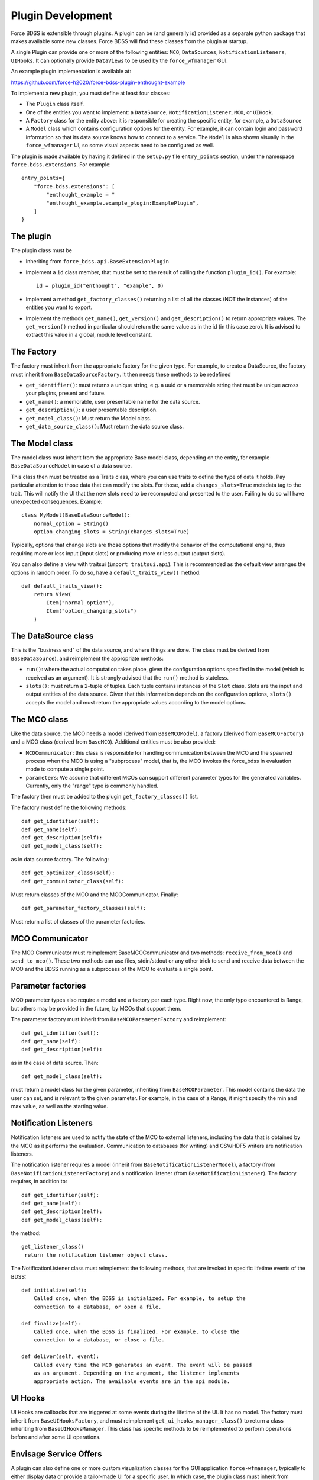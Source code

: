 Plugin Development
------------------

Force BDSS is extensible through plugins. A plugin can be (and generally is)
provided as a separate python package that makes available some new classes.
Force BDSS will find these classes from the plugin at startup.

A single Plugin can provide one or more of the following entities:
``MCO``, ``DataSources``, ``NotificationListeners``, ``UIHooks``. It can optionally
provide ``DataViews`` to be used by the ``force_wfmanager`` GUI.

An example plugin implementation is available at:

https://github.com/force-h2020/force-bdss-plugin-enthought-example

To implement a new plugin, you must define at least four classes:

- The ``Plugin`` class itself.
- One of the entities you want to implement: a ``DataSource``,
  ``NotificationListener``, ``MCO``, or ``UIHook``.
- A ``Factory`` class for the entity above: it is responsible for creating the
  specific entity, for example, a ``DataSource``
- A ``Model`` class which contains configuration options for the entity.
  For example, it can contain login and password information so that its data
  source knows how to connect to a service. The ``Model`` is also shown visually
  in the ``force_wfmanager`` UI, so some visual aspects need to be configured as
  well.

The plugin is made available by having it defined in the ``setup.py`` file
``entry_points`` section, under the namespace ``force.bdss.extensions``. For example::

    entry_points={
        "force.bdss.extensions": [
            "enthought_example = "
            "enthought_example.example_plugin:ExamplePlugin",
        ]
    }


The plugin
^^^^^^^^^^

The plugin class must be

- Inheriting from ``force_bdss.api.BaseExtensionPlugin``
- Implement a ``id`` class member, that must be set to the result of
  calling the function ``plugin_id()``. For example::

    id = plugin_id("enthought", "example", 0)

- Implement a method ``get_factory_classes()`` returning a list of all
  the classes (NOT the instances) of the entities you want to export.
- Implement the methods ``get_name()``, ``get_version()`` and
  ``get_description()`` to return appropriate values. The ``get_version()``
  method in particular should return the same value as in the id (in this case
  zero). It is advised to extract this value in a global, module level
  constant.

The Factory
^^^^^^^^^^^

The factory must inherit from the appropriate factory for the given type.
For example, to create a DataSource, the factory must inherit from
``BaseDataSourceFactory``. It then needs these methods to be redefined

- ``get_identifier()``: must returns a unique string, e.g. a uuid or a
  memorable string that must be unique across your plugins, present and future.
- ``get_name()``: a memorable, user presentable name for the data source.
- ``get_description()``: a user presentable description.
- ``get_model_class()``: Must return the Model class.
- ``get_data_source_class()``: Must return the data source class.


The Model class
^^^^^^^^^^^^^^^

The model class must inherit from the appropriate Base model class, depending
on the entity, for example ``BaseDataSourceModel`` in case of a data source.

This class then must be treated as a Traits class, where you can use traits
to define the type of data it holds. Pay particular attention to those data
that can modify the slots. For those, add a ``changes_slots=True`` metadata
tag to the trait. This will notify the UI that the new slots need to be
recomputed and presented to the user. Failing to do so will have unexpected
consequences. Example::

    class MyModel(BaseDataSourceModel):
        normal_option = String()
        option_changing_slots = String(changes_slots=True)

Typically, options that change slots are those options that modify the behavior
of the computational engine, thus requiring more or less input (input slots)
or producing more or less output (output slots).

You can also define a view with traitsui (``import traitsui.api``). This is
recommended as the default view arranges the options in random order. To do
so, have a ``default_traits_view()`` method::

    def default_traits_view():
        return View(
            Item("normal_option"),
            Item("option_changing_slots")
        )

The DataSource class
^^^^^^^^^^^^^^^^^^^^

This is the "business end" of the data source, and where things are done.
The class must be derived from ``BaseDataSource``), and reimplement
the appropriate methods:

- ``run()``: where the actual computation takes place, given the
  configuration options specified in the model (which is received as an
  argument). It is strongly advised that the ``run()`` method is stateless.
- ``slots()``: must return a 2-tuple of tuples. Each tuple contains instances
  of the ``Slot`` class. Slots are the input and output entities of the
  data source. Given that this information depends on the
  configuration options, ``slots()`` accepts the model and must return the
  appropriate values according to the model options.

The MCO class
^^^^^^^^^^^^^

Like the data source, the MCO needs a model (derived from ``BaseMCOModel``),
a factory (derived from ``BaseMCOFactory``) and a MCO class (derived from
``BaseMCO``). Additional entities must be also provided:

- ``MCOCommunicator``: this class is responsible for handling communication
  between the MCO and the spawned process when the MCO is using a "subprocess"
  model, that is, the MCO invokes the force_bdss in evaluation mode to compute
  a single point.
- ``parameters``: We assume that different MCOs can support different parameter
  types for the generated variables. Currently, only the "range" type is
  commonly handled.


The factory then must be added to the plugin ``get_factory_classes()`` list.

The factory must define the following methods::

    def get_identifier(self):
    def get_name(self):
    def get_description(self):
    def get_model_class(self):

as in data source factory. The following::

    def get_optimizer_class(self):
    def get_communicator_class(self):

Must return classes of the MCO and the MCOCommunicator. Finally::

    def get_parameter_factory_classes(self):

Must return a list of classes of the parameter factories.

MCO Communicator
^^^^^^^^^^^^^^^^

The MCO Communicator must reimplement BaseMCOCommunicator and two methods:
``receive_from_mco()`` and ``send_to_mco()``. These two methods can use files,
stdin/stdout or any other trick to send and receive data between the MCO and
the BDSS running as a subprocess of the MCO to evaluate a single point.

Parameter factories
^^^^^^^^^^^^^^^^^^^

MCO parameter types also require a model and a factory per each type. Right
now, the only typo encountered is Range, but others may be provided in the
future, by MCOs that support them.

The parameter factory must inherit from ``BaseMCOParameterFactory`` and
reimplement::

    def get_identifier(self):
    def get_name(self):
    def get_description(self):

as in the case of data source. Then::

    def get_model_class(self):

must return a model class for the given parameter, inheriting from
``BaseMCOParameter``. This model contains the data the user can set, and is
relevant to the given parameter. For example, in the case of a Range, it might
specify the min and max value, as well as the starting value.

Notification Listeners
^^^^^^^^^^^^^^^^^^^^^^

Notification listeners are used to notify the state of the MCO to external
listeners, including the data that is obtained by the MCO as it performs the
evaluation. Communication to databases (for writing) and CSV/HDF5 writers are
notification listeners.

The notification listener requires a model (inherit from
``BaseNotificationListenerModel``), a factory (from
``BaseNotificationListenerFactory``) and a notification listener
(from ``BaseNotificationListener``). The factory requires, in addition to::

    def get_identifier(self):
    def get_name(self):
    def get_description(self):
    def get_model_class(self):

the method::

    get_listener_class()
     return the notification listener object class.


The NotificationListener class must reimplement the following methods, that
are invoked in specific lifetime events of the BDSS::

    def initialize(self):
        Called once, when the BDSS is initialized. For example, to setup the
        connection to a database, or open a file.

    def finalize(self):
        Called once, when the BDSS is finalized. For example, to close the
        connection to a database, or close a file.

    def deliver(self, event):
        Called every time the MCO generates an event. The event will be passed
        as an argument. Depending on the argument, the listener implements
        appropriate action. The available events are in the api module.

UI Hooks
^^^^^^^^

UI Hooks are callbacks that are triggered at some events during the lifetime
of the UI. It has no model. The factory must inherit from
``BaseUIHooksFactory``, and must reimplement ``get_ui_hooks_manager_class()``
to return a class inheriting from ``BaseUIHooksManager``. This class has
specific methods to be reimplemented to perform operations before and after
some UI operations.

Envisage Service Offers
^^^^^^^^^^^^^^^^^^^^^^^

A plugin can also define one or more custom visualization classes for the
GUI application ``force-wfmanager``, typically to either display data or
provide a tailor-made UI for a specific user. In which case, the plugin class
must inherit from ``force_bdss.core_plugins.service_offer_plugin.ServiceOfferExtensionPlugin``
, which is a child class of ``BaseExtensionPlugin``. Any UI subclasses
can then be made discoverable by ``force-wfmanager`` using the ``envisage``
``ServiceOffer`` protocol through the ``get_service_offer_factories`` method::

    def get_service_offer_factories(self):
        """A method returning a list user-made objects to be provided by this
        plugin as envisage ServiceOffer objects. Each item in the outer list is
        a tuple containing an Interface trait to be used as the ServiceOffer
        protocol and an inner list of subclass factories to be instantiated
        from said protocol.

        Returns
        -------
        service_offer_factories: list of tuples
            List of objects to load, where each tuple takes the form
            (Interface, [HasTraits1, HasTraits2..]), defining a Traits
            Interface subclass and a list of HasTraits subclasses to be
            instantiated as an envisage ServiceOffer.
        """

Make sure to import the module containing the data view class from inside
``get_service_offer_factories``: this ensures that running BDSS without a GUI
application doesn't import the graphical stack. Also, multiple types of plugin
contributed UI objects can be imported in the same call. For instance::

    def get_service_offer_factories(self):
        from force_wfmanager.ui import IBasePlot, IContributedUI
        from .example_custom_uis import PlotUI, ExperimentUI, AnalysisUI

        return [
            (IBasePlot, [PlotUI]),
            (IContributedUI, [ExperimentUI, AnalysisUI])
        ]
